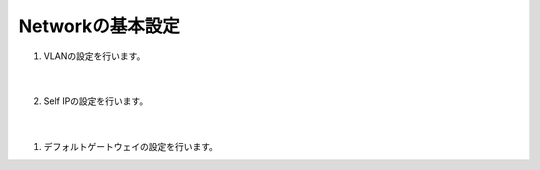 Networkの基本設定
==============================================

#. VLANの設定を行います。

    .. image:: images/mod5-1.png
    |  
#. 	Self IPの設定を行います。

    .. image:: images/mod5-2.png
    |  
#. デフォルトゲートウェイの設定を行います。
   
   .. image:: images/mod5-3.png
    |  